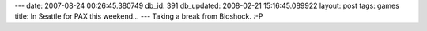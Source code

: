 ---
date: 2007-08-24 00:26:45.380749
db_id: 391
db_updated: 2008-02-21 15:16:45.089922
layout: post
tags: games
title: In Seattle for PAX this weekend...
---
Taking a break from Bioshock.  :-P